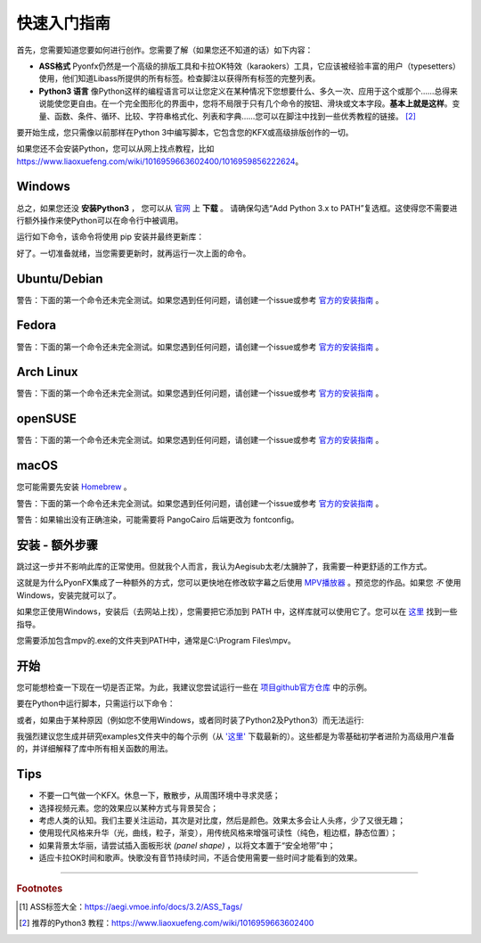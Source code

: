 .. _quick-start:

快速入门指南
-----------------

首先，您需要知道您要如何进行创作。您需要了解（如果您还不知道的话）如下内容：

* **ASS格式** Pyonfx仍然是一个高级的排版工具和卡拉OK特效（karaokers）工具，它应该被经验丰富的用户（typesetters）使用，他们知道Libass所提供的所有标签。检查脚注以获得所有标签的完整列表。
* **Python3 语言** 像Python这样的编程语言可以让您定义在某种情况下您想要什么、多久一次、应用于这个或那个……总得来说能使您更自由。在一个完全图形化的界面中，您将不局限于只有几个命令的按钮、滑块或文本字段。**基本上就是这样**。变量、函数、条件、循环、比较、字符串格式化、列表和字典……您可以在脚注中找到一些优秀教程的链接。 [#f2]_

要开始生成，您只需像以前那样在Python 3中编写脚本，它包含您的KFX或高级排版创作的一切。

如果您还不会安装Python，您可以从网上找点教程，比如 https://www.liaoxuefeng.com/wiki/1016959663602400/1016959856222624。

Windows
+++++++

总之，如果您还没 **安装Python3** ， 
您可以从 `官网 <https://www.python.org/downloads/>`_ 上 **下载** 。
请确保勾选“Add Python 3.x to PATH”复选框。这使得您不需要进行额外操作来使Python可以在命令行中被调用。


运行如下命令，该命令将使用 pip 安装并最终更新库：

.. code-block:: sh
   :emphasize-lines: 1

   pip install --upgrade https://github.com/CoffeeStraw/PyonFX/zipball/master

好了。一切准备就绪，当您需要更新时，就再运行一次上面的命令。

Ubuntu/Debian
+++++++++++++

警告：下面的第一个命令还未完全测试。如果您遇到任何问题，请创建一个issue或参考 `官方的安装指南 <https://pygobject.readthedocs.io/en/latest/getting_started.html>`_ 。

.. code-block:: sh
   :emphasize-lines: 1,2
   
   sudo apt install python3 python3-pip libgirepository1.0-dev gcc libcairo2-dev pkg-config python3-dev gir1.2-gtk-3.0 python3-gi python3-gi-cairo
   python3 -m pip install --upgrade https://github.com/CoffeeStraw/PyonFX/zipball/master

Fedora
++++++

警告：下面的第一个命令还未完全测试。如果您遇到任何问题，请创建一个issue或参考 `官方的安装指南 <https://pygobject.readthedocs.io/en/latest/getting_started.html>`_ 。

.. code-block:: sh
   :emphasize-lines: 1,2
   
   sudo dnf install python3 python3-pip gcc gobject-introspection-devel cairo-devel pkg-config python3-devel python3-gobject gtk3
   python3 -m pip install --upgrade https://github.com/CoffeeStraw/PyonFX/zipball/master

Arch Linux
++++++++++

警告：下面的第一个命令还未完全测试。如果您遇到任何问题，请创建一个issue或参考 `官方的安装指南 <https://pygobject.readthedocs.io/en/latest/getting_started.html>`_ 。

.. code-block:: sh
   :emphasize-lines: 1,2
   
   sudo pacman -S python python-pip cairo pkgconf gobject-introspection python-gobject gtk3
   python3 -m pip install --upgrade https://github.com/CoffeeStraw/PyonFX/zipball/master

openSUSE
++++++++

警告：下面的第一个命令还未完全测试。如果您遇到任何问题，请创建一个issue或参考 `官方的安装指南 <https://pygobject.readthedocs.io/en/latest/getting_started.html>`_ 。

.. code-block:: sh
   :emphasize-lines: 1,2
   
   sudo zypper install python3 python3-pip cairo-devel pkg-config python3-devel gcc gobject-introspection-devel python3-gobject python3-gobject-Gdk typelib-1_0-Gtk-3_0 libgtk-3-0
   python3 -m pip install --upgrade https://github.com/CoffeeStraw/PyonFX/zipball/master

macOS
+++++

您可能需要先安装 `Homebrew <https://brew.sh/>`_ 。

警告：下面的第一个命令还未完全测试。如果您遇到任何问题，请创建一个issue或参考 `官方的安装指南 <https://pygobject.readthedocs.io/en/latest/getting_started.html>`_ 。

.. code-block:: sh
   :emphasize-lines: 1,2
   
   brew install pygobject3 gtk+3 cairo py3cairo pkg-config
   python3 -m pip install --upgrade https://github.com/CoffeeStraw/PyonFX/zipball/master

警告：如果输出没有正确渲染，可能需要将 PangoCairo 后端更改为 fontconfig。

.. code-block:: sh
   :emphasize-lines: 1
   
   PANGOCAIRO_BACKEND=fc python3 namefile.py


安装 - 额外步骤
+++++++++++++++++++++++++

跳过这一步并不影响此库的正常使用。但就我个人而言，我认为Aegisub太老/太臃肿了，我需要一种更舒适的工作方式。

这就是为什么PyonFX集成了一种额外的方式，您可以更快地在修改软字幕之后使用 `MPV播放器 <https://mpv.io/>`_ 。预览您的作品。如果您 *不* 使用Windows，安装完就可以了。

如果您正使用Windows，安装后（去网站上找），您需要把它添加到 PATH 中，这样库就可以使用它了。您可以在 `这里 <https://jingyan.baidu.com/article/8ebacdf02d3c2949f65cd5d0.html>`_ 找到一些指导。

您需要添加包含mpv的.exe的文件夹到PATH中，通常是C:\\Program Files\\mpv。


开始
++++++++

您可能想检查一下现在一切是否正常。为此，我建议您尝试运行一些在 `项目github官方仓库 <https://github.com/CoffeeStraw/PyonFX/tree/master/examples>`_ 中的示例。

要在Python中运行脚本，只需运行以下命令：

.. code-block:: sh
   :emphasize-lines: 1

   python namefile.py

或者，如果由于某种原因（例如您不使用Windows，或者同时装了Python2及Python3）而无法运行:

.. code-block:: sh
   :emphasize-lines: 1

   python3 namefile.py

我强烈建议您生成并研究examples文件夹中的每个示例（从 `'这里' <https://minhaskamal.github.io/DownGit/#/home?url=https://github.com/CoffeeStraw/PyonFX/tree/master/examples>`_ 下载最新的）。这些都是为零基础初学者进阶为高级用户准备的，并详细解释了库中所有相关函数的用法。

Tips
++++

* 不要一口气做一个KFX。休息一下，散散步，从周围环境中寻求灵感；
* 选择视频元素。您的效果应以某种方式与背景契合；
* 考虑人类的认知。我们主要关注运动，其次是对比度，然后是颜色。效果太多会让人头疼，少了又很无趣；
* 使用现代风格来升华（光，曲线，粒子，渐变），用传统风格来增强可读性（纯色，粗边框，静态位置）；
* 如果背景太华丽，请尝试插入面板形状 *(panel shape)* ，以将文本置于“安全地带”中；
* 适应卡拉OK时间和歌声。快歌没有音节持续时间，不适合使用需要一些时间才能看到的效果。

----------

.. rubric:: Footnotes
.. [#f1] ASS标签大全：https://aegi.vmoe.info/docs/3.2/ASS_Tags/
.. [#f2] 推荐的Python3 教程：https://www.liaoxuefeng.com/wiki/1016959663602400
